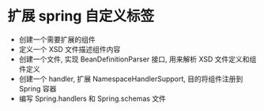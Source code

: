 * 扩展 spring 自定义标签
- 创建一个需要扩展的组件
- 定义一个 XSD 文件描述组件内容
- 创建一个文件, 实现 BeanDefinitionParser 接口, 用来解析 XSD 文件定义和组件定义
- 创建一个 handler, 扩展 NamespaceHandlerSupport, 目的将组件注册到 Spring 容器
- 编写 Spring.handlers 和 Spring.schemas 文件